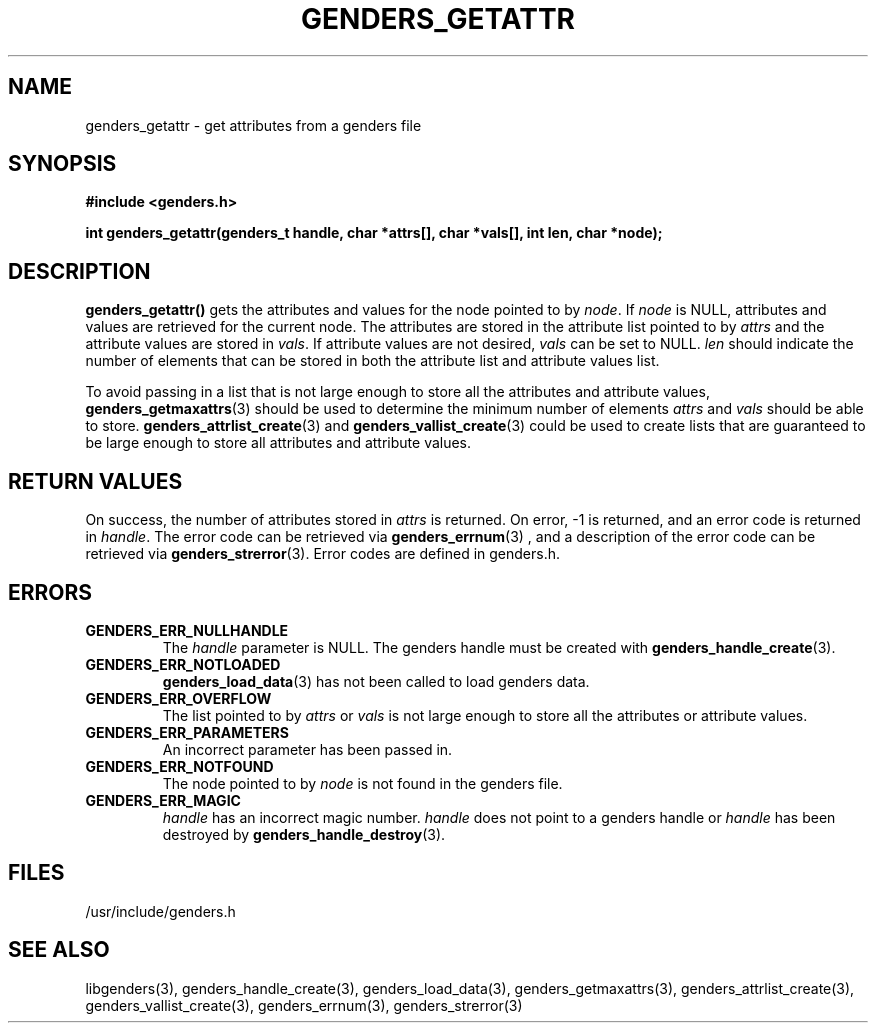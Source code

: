 \."#################################################################
\."$Id: genders_getattr.3,v 1.2 2003-04-23 20:04:16 achu Exp $
\."by Albert Chu <chu11@llnl.gov>
\."#################################################################
.\"
.TH GENDERS_GETATTR 3 "Release 1.1" "LLNL" "LIBGENDERS"
.SH NAME
genders_getattr \- get attributes from a genders file 
.SH SYNOPSIS
.B #include <genders.h>
.sp
.BI "int genders_getattr(genders_t handle, char *attrs[], char *vals[], int len, char *node);"
.br
.SH DESCRIPTION
\fBgenders_getattr()\fR gets the attributes and values for the node pointed to by \fInode\fR.  If \fInode\fR is NULL, attributes and values are retrieved for the current node.  The attributes are stored in the attribute list pointed to by \fIattrs\fR and the attribute values are stored in \fIvals\fR.  If attribute values are not desired, \fIvals\fR can be set to NULL.  \fIlen\fR should indicate the number of elements that can be stored in both the attribute list and attribute values list. 

To avoid passing in a list that is not large enough to store all the attributes and attribute values,
.BR genders_getmaxattrs (3)
should be used to determine the minimum number of elements \fIattrs\fR and 
\fIvals\fR should
be able to store.  
.BR genders_attrlist_create (3) 
and
.BR genders_vallist_create (3)
could be used to create lists that are guaranteed to be large enough to store all attributes and attribute values.
.br
.SH RETURN VALUES
On success, the number of attributes stored in \fIattrs\fR is returned.  
On error, -1 is returned, and an error code
is returned in \fIhandle\fR.  The error code can be retrieved
via
.BR genders_errnum (3)
, and a description of the error code can be retrieved via 
.BR genders_strerror (3).  
Error codes are defined in genders.h.
.br
.SH ERRORS
.TP
.B GENDERS_ERR_NULLHANDLE
The \fIhandle\fR parameter is NULL.  The genders handle must be created
with
.BR genders_handle_create (3).
.TP
.B GENDERS_ERR_NOTLOADED
.BR genders_load_data (3)
has not been called to load genders data.
.TP
.B GENDERS_ERR_OVERFLOW
The list pointed to by \fIattrs\fR or \fIvals\fR is not large enough to store all the attributes or attribute values.
.TP
.B GENDERS_ERR_PARAMETERS
An incorrect parameter has been passed in.  
.TP
.B GENDERS_ERR_NOTFOUND
The node pointed to by \fInode\fR is not found in the genders file.  
.TP
.B GENDERS_ERR_MAGIC 
\fIhandle\fR has an incorrect magic number.  \fIhandle\fR does not point to a genders
handle or \fIhandle\fR has been destroyed by 
.BR genders_handle_destroy (3).
.br
.SH FILES
/usr/include/genders.h
.SH SEE ALSO
libgenders(3), genders_handle_create(3), genders_load_data(3), genders_getmaxattrs(3), genders_attrlist_create(3), genders_vallist_create(3), genders_errnum(3), genders_strerror(3)
